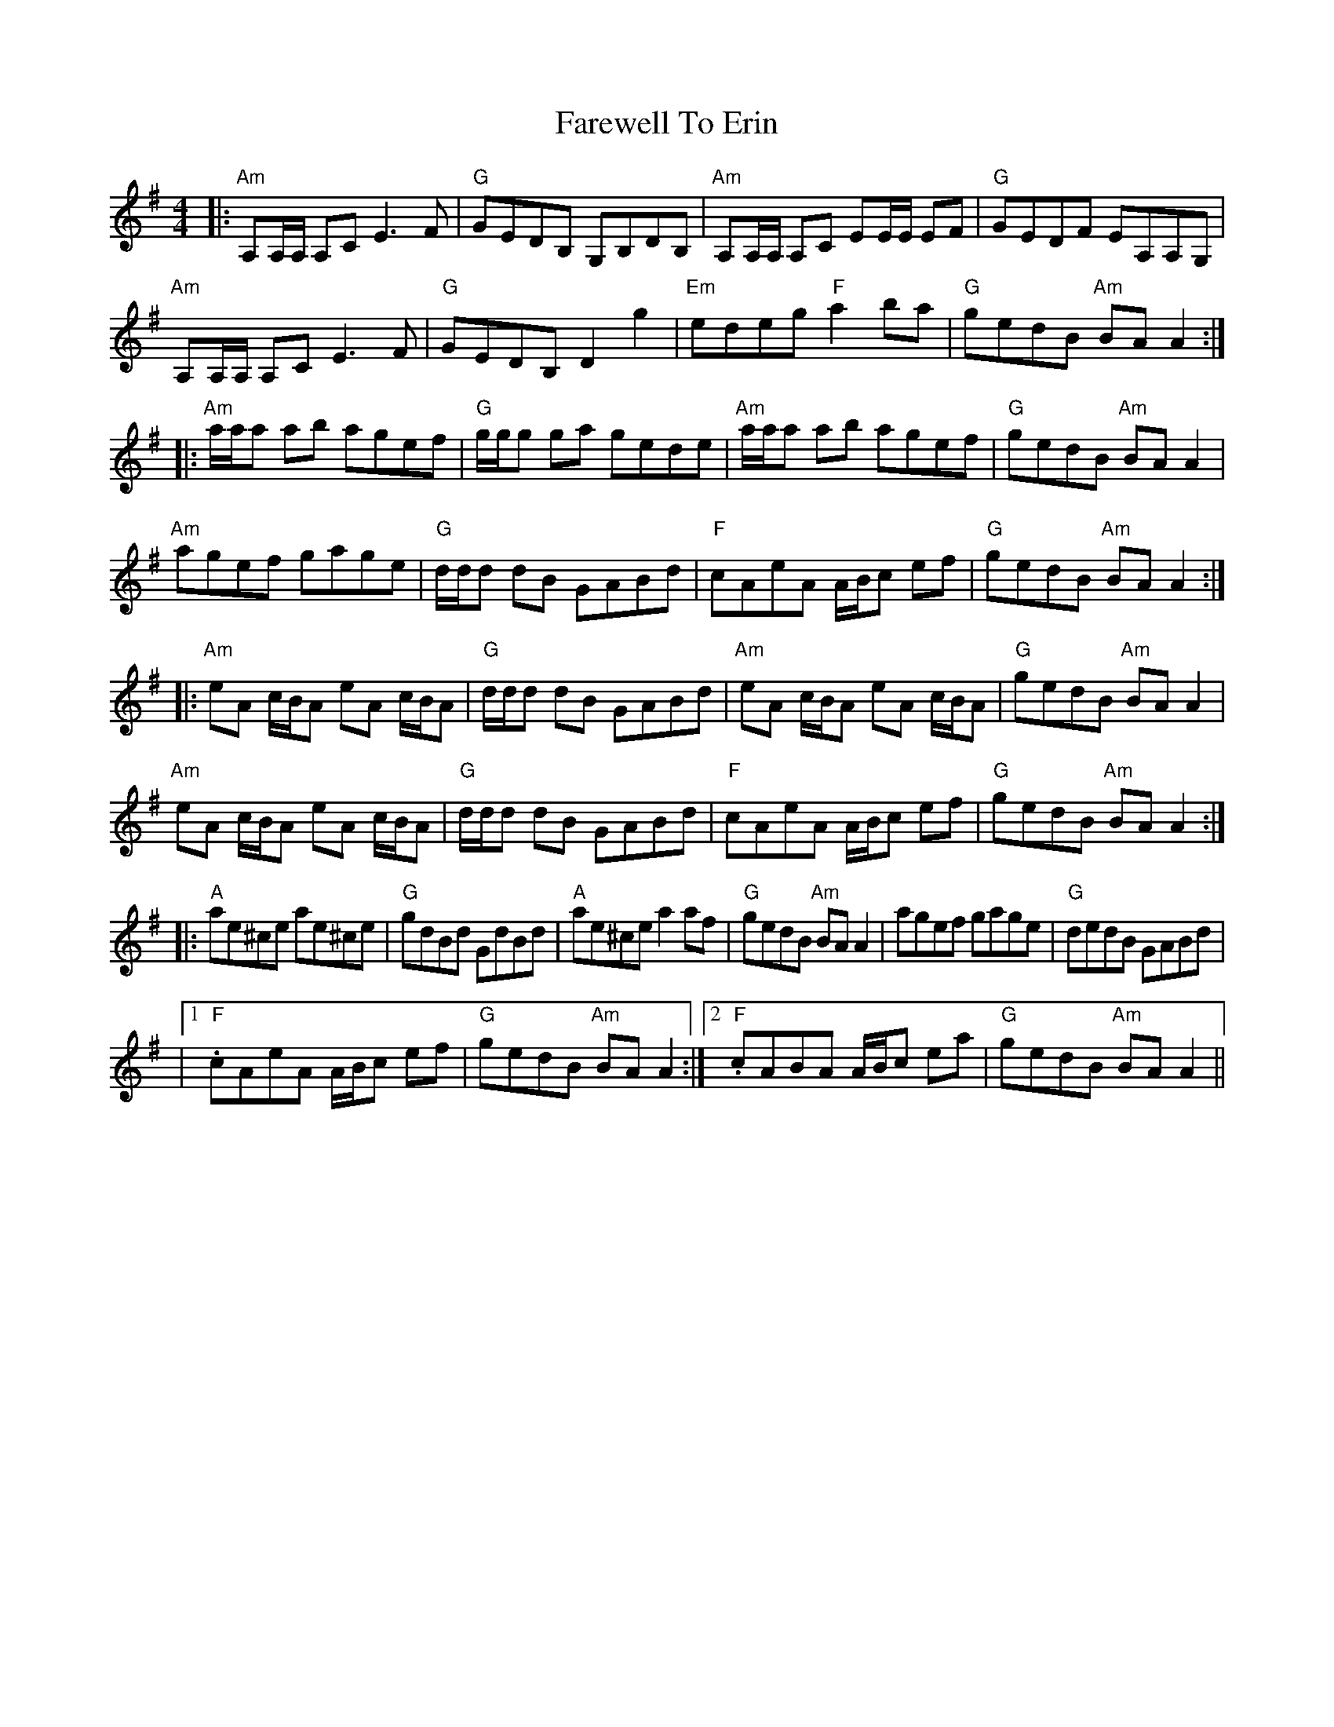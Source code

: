 X: 9
T: Farewell To Erin
Z: BillScates
S: https://thesession.org/tunes/33#setting25520
R: reel
M: 4/4
L: 1/8
K: Ador
|:"Am"A,A,/A,/ A,C E3 F|"G"GEDB, G,B,DB,|"Am"A,A,/A,/ A,C EE/E/ EF|"G"GEDF EA,A,G,|
"Am"A,A,/A,/ A,C E3 F|"G"GEDB, D2 g2|"Em"edeg "F"a2 ba|"G"gedB "Am"BA A2 :|
|:"Am"a/a/a ab agef|"G"g/g/g ga gede|"Am"a/a/a ab agef|"G"gedB "Am"BA A2|
"Am"agef gage|"G"d/d/d dB GABd|"F"cAeA A/B/c ef|"G"gedB "Am"BA A2 :|
|:"Am"eA c/B/A eA c/B/A|"G"d/d/d dB GABd|"Am"eA c/B/A eA c/B/A|"G"gedB "Am"BA A2|
"Am"eA c/B/A eA c/B/A|"G"d/d/d dB GABd|"F"cAeA A/B/c ef|"G"gedB "Am"BA A2 :|
|:"A"ae^ce ae^ce|"G"gdBd GdBd|"A"ae^ce a2 af|"G"gedB "Am"BA A2|agef gage|"G"dedB GABd|
|1. "F"cAeA A/B/c ef|"G"gedB "Am"BA A2 :|2. "F"cABA A/B/c ea|"G"gedB "Am"BA A2||
